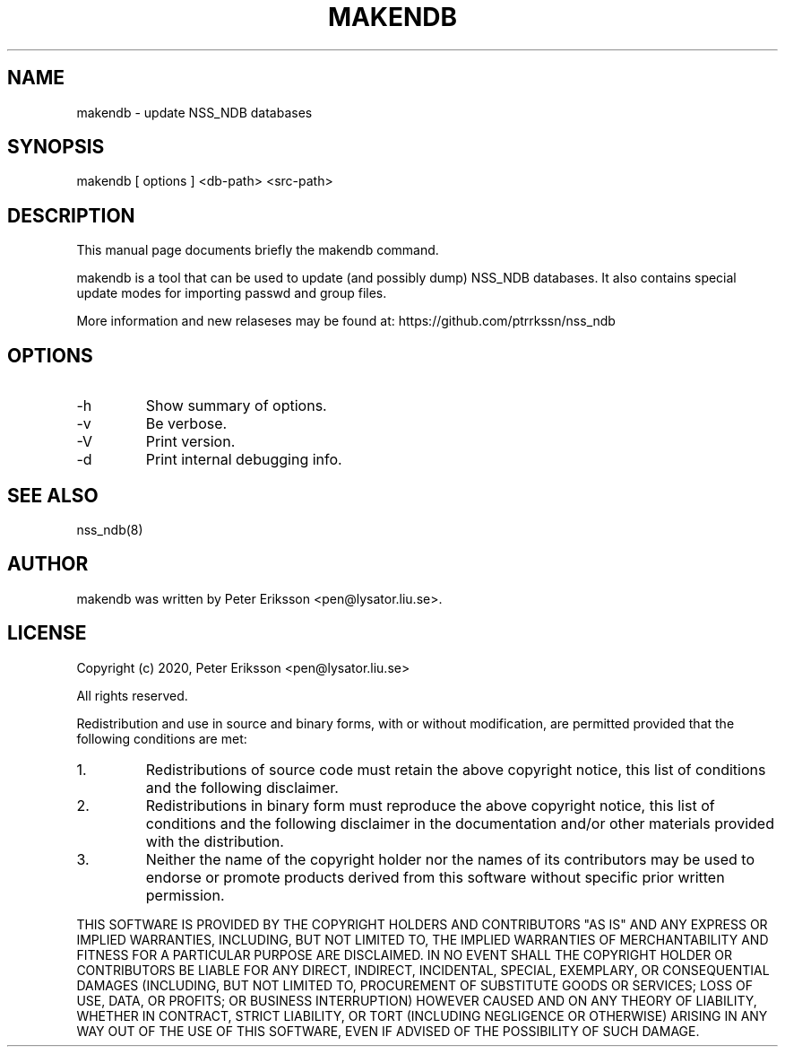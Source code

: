 .TH "MAKENDB" "1" "13 Jun 2020" "" ""

.SH NAME
makendb \- update NSS_NDB databases

.SH SYNOPSIS
makendb [ options ] <db-path> <src-path>

.SH "DESCRIPTION"
.PP
This manual page documents briefly the
makendb command.
.PP
makendb is a tool that can be used to update
(and possibly dump) NSS_NDB databases. It also contains
special update modes for importing passwd and group
files.
.PP
More information and new relaseses may be found at:
https://github.com/ptrrkssn/nss_ndb

.SH "OPTIONS"
.TP
-h
Show summary of options.
.TP
-v
Be verbose.
.TP
-V
Print version.
.TP
-d
Print internal debugging info.

.SH "SEE ALSO"
nss_ndb(8)

.SH "AUTHOR"
.PP
makendb was written by Peter Eriksson <pen@lysator.liu.se>.

.SH "LICENSE"
Copyright (c) 2020, Peter Eriksson <pen@lysator.liu.se>
.PP
All rights reserved.
.PP
Redistribution and use in source and binary forms, with or without
modification, are permitted provided that the following conditions are met:
.IP 1.
Redistributions of source code must retain the above copyright notice, this
list of conditions and the following disclaimer.
.IP 2.
Redistributions in binary form must reproduce the above copyright notice,
this list of conditions and the following disclaimer in the documentation
and/or other materials provided with the distribution.
.IP 3.
Neither the name of the copyright holder nor the names of its
contributors may be used to endorse or promote products derived from
this software without specific prior written permission.
.PP
THIS SOFTWARE IS PROVIDED BY THE COPYRIGHT HOLDERS AND CONTRIBUTORS "AS IS"
AND ANY EXPRESS OR IMPLIED WARRANTIES, INCLUDING, BUT NOT LIMITED TO, THE
IMPLIED WARRANTIES OF MERCHANTABILITY AND FITNESS FOR A PARTICULAR PURPOSE ARE
DISCLAIMED. IN NO EVENT SHALL THE COPYRIGHT HOLDER OR CONTRIBUTORS BE LIABLE
FOR ANY DIRECT, INDIRECT, INCIDENTAL, SPECIAL, EXEMPLARY, OR CONSEQUENTIAL
DAMAGES (INCLUDING, BUT NOT LIMITED TO, PROCUREMENT OF SUBSTITUTE GOODS OR
SERVICES; LOSS OF USE, DATA, OR PROFITS; OR BUSINESS INTERRUPTION) HOWEVER
CAUSED AND ON ANY THEORY OF LIABILITY, WHETHER IN CONTRACT, STRICT LIABILITY,
OR TORT (INCLUDING NEGLIGENCE OR OTHERWISE) ARISING IN ANY WAY OUT OF THE USE
OF THIS SOFTWARE, EVEN IF ADVISED OF THE POSSIBILITY OF SUCH DAMAGE.

